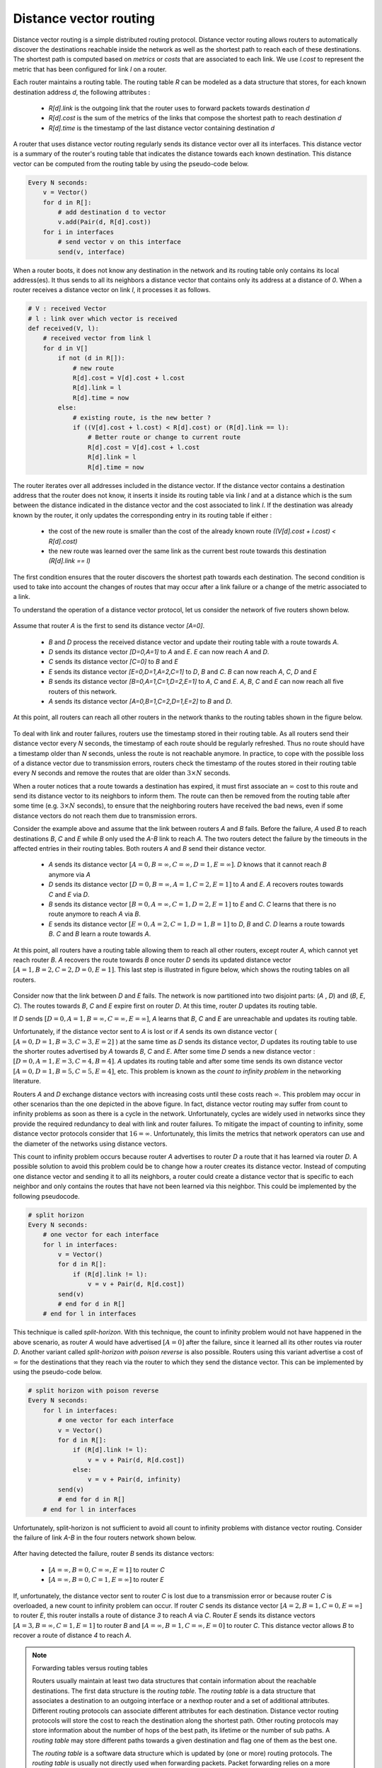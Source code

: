 .. Copyright |copy| 2010, 2019 by Olivier Bonaventure
.. This file is licensed under a `creative commons licence <http://creativecommons.org/licenses/by/3.0/>`_

.. index:: Distance vector

Distance vector routing
-----------------------

Distance vector routing is a simple distributed routing protocol. Distance vector routing allows routers to automatically discover the destinations reachable inside the network as well as the shortest path to reach each of these destinations. The shortest path is computed based on `metrics` or `costs` that are associated to each link. We use `l.cost` to represent the metric that has been configured for link `l` on a router.

Each router maintains a routing table. The routing table `R` can be modeled as a data structure that stores, for each known destination address `d`, the following attributes :

 - `R[d].link` is the outgoing link that the router uses to forward packets towards destination `d`
 - `R[d].cost` is the sum of the metrics of the links that compose the shortest path to reach destination `d`
 - `R[d].time` is the timestamp of the last distance vector containing destination `d`

A router that uses distance vector routing regularly sends its distance vector over all its interfaces. This distance vector is a summary of the router's routing table that indicates the distance towards each known destination. This distance vector can be computed from the routing table by using the pseudo-code below.

.. code-block:: python

    Every N seconds:
        v = Vector()
        for d in R[]:
            # add destination d to vector
            v.add(Pair(d, R[d].cost))
        for i in interfaces
            # send vector v on this interface
            send(v, interface)


When a router boots, it does not know any destination in the network and its routing table only contains its local address(es). It thus sends to all its neighbors a distance vector that contains only its address at a distance of `0`. When a router receives a distance vector on link `l`, it processes it as follows.

.. code-block:: python

    # V : received Vector
    # l : link over which vector is received
    def received(V, l):
        # received vector from link l
        for d in V[]
            if not (d in R[]):
                # new route
      	        R[d].cost = V[d].cost + l.cost
      	        R[d].link = l
      	        R[d].time = now
            else:
                # existing route, is the new better ?
                if ((V[d].cost + l.cost) < R[d].cost) or (R[d].link == l):
                    # Better route or change to current route
       	            R[d].cost = V[d].cost + l.cost
       	            R[d].link = l
       	            R[d].time = now


The router iterates over all addresses included in the distance vector. If the distance vector contains a destination address that the router does not know, it inserts it inside its routing table via link `l` and at a distance which is the sum between the distance indicated in the distance vector and the cost associated to link `l`. If the destination was already known by the router, it only updates the corresponding entry in its routing table if either :

 - the cost of the new route is smaller than the cost of the already known route `((V[d].cost + l.cost) < R[d].cost)`
 - the new route was learned over the same link as the current best route towards this destination `(R[d].link == l)`

The first condition ensures that the router discovers the shortest path towards each destination. The second condition is used to take into account the changes of routes that may occur after a link failure or a change of the metric associated to a link.

To understand the operation of a distance vector protocol, let us consider the network of five routers shown below.


    .. tikz:: Operation of distance vector routing in a simple network
       :libs: positioning, matrix, arrows

       \tikzstyle{arrow} = [thick,->,>=stealth]
       \tikzset{router/.style = {rectangle, draw, text centered, minimum height=2em, minimum width=2em, font=\large, node distance=8em}}
        \tikzset{host/.style = {circle, draw, text centered, minimum height=2em}, }
        \tikzset{rtable/.style={rectangle, dashed, draw, font=\small, node distance=3em} }
       \node[router] (A) {A};
       \node[rtable, above left=of A, node distance=2em] (RTA) { \begin{tabular}{l}
       Routing table \\
       \hline
       A: 0 [Local] \\
       \end{tabular}};
       \node[router, right=of A] (B) { B };
       \node[rtable, above=of B] (RTB) { \begin{tabular}{l}
       Routing table \\
       \hline
       B: 0 [Local] \\
       \end{tabular}};
       \node[router,right=of B] (C) {C};
       \node[rtable, above right=of C] (RTC) { \begin{tabular}{l}
       Routing table \\
       \hline
       C: 0 [Local] \\
       \end{tabular}};
       \node[router,below=of A] (D) {D};
       \node[rtable, left=of D] (RTD) { \begin{tabular}{l}
       Routing table \\
       \hline
       D: 0 [Local] \\
       \end{tabular}};
       \node[router, right=of D] (E) {E};
       \node[rtable, right=of E] (RTE) { \begin{tabular}{l}
       Routing table \\
       \hline
       E: 0 [Local] \\
       \end{tabular}};

       \path[draw,thick]
       (A) edge (B)
       (A) edge (D)
       (B) edge (C)
       (B) edge (E)
       (C) edge (E)
       (D) edge (E);

       \draw[dashed] (RTA) -- (A);
       \draw[dashed] (RTB) -- (B);
       \draw[dashed] (RTC) -- (C);
       \draw[dashed] (RTD) -- (D);
       \draw[dashed] (RTE) -- (E);


Assume that router `A` is the first to send its distance vector `[A=0]`.

 - `B` and `D` process the received distance vector and update their routing table with a route towards `A`.
 - `D` sends its distance vector `[D=0,A=1]` to `A` and `E`. `E` can now reach `A` and `D`.
 - `C` sends its distance vector `[C=0]` to `B` and `E`
 - `E` sends its distance vector `[E=0,D=1,A=2,C=1]` to `D`, `B` and `C`. `B` can now reach `A`, `C`, `D` and `E`
 - `B` sends its distance vector `[B=0,A=1,C=1,D=2,E=1]` to `A`, `C` and `E`. `A`, `B`, `C` and `E` can now reach all five routers of this network.
 - `A` sends its distance vector `[A=0,B=1,C=2,D=1,E=2]` to `B` and `D`.

At this point, all routers can reach all other routers in the network thanks to the routing tables shown in the figure below.

    .. tikz:: Routing tables computed by distance vector in a simple network
       :libs: positioning, matrix, arrows

       \tikzstyle{arrow} = [thick,->,>=stealth]
       \tikzset{router/.style = {rectangle, draw, text centered, minimum height=2em, minimum width=2em, font=\large, node distance=8em}}
        \tikzset{host/.style = {circle, draw, text centered, minimum height=2em}, }
        \tikzset{rtable/.style={rectangle, dashed, draw, font=\small, node distance=3em} }
       \node[router] (A) {A};
       \node[rtable, above left=of A] (RTA) { \begin{tabular}{l}
       Routing table \\
       \hline
       A: 0 [Local] \\
       B: 1 [East] \\
       C: 2 [East] \\
       D: 1 [South] \\
       E: 2 [East] \\
       \end{tabular}};
       \node[router, right=of A] (B) { B };
       \node[rtable, above=of B] (RTB) { \begin{tabular}{l}
       Routing table \\
       \hline
       A: 1 [West] \\
       B: 0 [Local] \\
       C: 1 [East] \\
       D: 2 [South] \\
       E: 1 [South] \\
       \end{tabular}};
       \node[router,right=of B] (C) {C};
       \node[rtable, above right=of C] (RTC) { \begin{tabular}{l}
       Routing table \\
       \hline
       A: 2 [West] \\
       B: 1 [West] \\
       C: 0 [Local] \\
       D: 2 [South-West] \\
       E: 1 [South-West] \\
       \end{tabular}};
       \node[router,below=of A] (D) {D};
       \node[rtable, left=of D] (RTD) { \begin{tabular}{l}
       Routing table \\
       \hline
       A: 1 [North] \\
       B: 2 [North] \\
       C: 2 [East] \\
       D: 0 [Local] \\
       E: 1 [East] \\
       \end{tabular}};
       \node[router, right=of D] (E) {E};
       \node[rtable, right=of E] (RTE) { \begin{tabular}{l}
       Routing table \\
       \hline
       A: 2 [West] \\
       B: 1 [North] \\
       C: 1 [North-East] \\
       D: 1 [West] \\
       E: 0 [Local] \\
       \end{tabular}};

       \path[draw,thick]
       (A) edge (B)
       (A) edge (D)
       (B) edge (C)
       (B) edge (E)
       (C) edge (E)
       (D) edge (E);

       \draw[dashed] (RTA) -- (A);
       \draw[dashed] (RTB) -- (B);
       \draw[dashed] (RTC) -- (C);
       \draw[dashed] (RTD) -- (D);
       \draw[dashed] (RTE) -- (E);


.. inginious:: q-net-dv

To deal with link and router failures, routers use the timestamp stored in their routing table. As all routers send their distance vector every `N` seconds, the timestamp of each route should be regularly refreshed. Thus no route should have a timestamp older than `N` seconds, unless the route is not reachable anymore. In practice, to cope with the possible loss of a distance vector due to transmission errors, routers check the timestamp of the routes stored in their routing table every `N` seconds and remove the routes that are older than :math:`3 \times N` seconds.

When a router notices that a route towards a destination has expired, it must first associate an :math:`\infty` cost to this route and send its distance vector to its neighbors to inform them. The route can then be removed from the routing table after some time (e.g. :math:`3 \times N` seconds), to ensure that the neighboring routers have received the bad news, even if some distance vectors do not reach them due to transmission errors.

Consider the example above and assume that the link between routers `A` and `B` fails. Before the failure, `A` used `B` to reach destinations `B`, `C` and `E` while `B` only used the `A-B` link to reach `A`. The two routers detect the failure by the timeouts in the affected entries in their routing tables. Both routers `A` and `B` send their distance vector.

 - `A` sends its distance vector :math:`[A=0,B=\infty,C=\infty,D=1,E=\infty]`. `D` knows that it cannot reach `B` anymore via `A`
 - `D` sends its distance vector :math:`[D=0,B=\infty,A=1,C=2,E=1]` to `A` and `E`. `A` recovers routes towards `C` and `E` via `D`.
 - `B` sends its distance vector :math:`[B=0,A=\infty,C=1,D=2,E=1]` to `E` and `C`. `C` learns that there is no route anymore to reach `A` via `B`.
 - `E` sends its distance vector :math:`[E=0,A=2,C=1,D=1,B=1]` to `D`, `B` and `C`. `D` learns a route towards `B`. `C` and `B` learn a route towards `A`.

At this point, all routers have a routing table allowing them to reach all other routers, except router `A`, which cannot yet reach router `B`. `A` recovers the route towards `B` once router `D` sends its updated distance vector :math:`[A=1,B=2,C=2,D=0,E=1]`. This last step is illustrated in figure below, which shows the routing tables on all routers.

    .. tikz:: Routing tables computed by distance vector after a failure
        :libs: positioning, matrix, arrows

        \tikzstyle{arrow} = [thick,->,>=stealth]
        \tikzset{router/.style = {rectangle, draw, text centered, minimum height=2em, minimum width=2em, font=\large, node distance=8em}}
        \tikzset{host/.style = {circle, draw, text centered, minimum height=2em}, }
        \tikzset{rtable/.style={rectangle, dashed, draw, font=\small, node distance=3em} }
        \node[router] (A) {A};
        \node[rtable, above left=of A] (RTA) { \begin{tabular}{l}
                Routing table \\
                \hline
                A: 0 [Local] \\
                B: $\infty$ \\
                C: 3 [South] \\
                D: 1 [South] \\
                E: 2 [South] \\
        \end{tabular}};
        \node[router, right=of A] (B) { B };
        \node[rtable, above=of B] (RTB) { \begin{tabular}{l}
                Routing table \\
                \hline
                {\color{blue}A: 3 [South]} \\
                B: 0 [Local] \\
                C: 1 [East] \\
                D: 2 [South] \\
                E: 1 [South] \\
        \end{tabular}};
        \node[router,right=of B] (C) {C};
        \node[rtable, above right=of C] (RTC) { \begin{tabular}{l}
                Routing table \\
                \hline
                {\color{blue}A: 3 [South-West]} \\
                B: 1 [West] \\
                C: 0 [Local] \\
                D: 2 [South-West] \\
                E: 1 [South-West] \\
        \end{tabular}};
        \node[router,below=of A] (D) {D};
        \node[rtable, left=of D] (RTD) { \begin{tabular}{l}
                Routing table \\
                \hline
                A: 1 [North] \\
                {\color{blue}B: 2 [East]} \\
                C: 2 [East] \\
                D: 0 [Local] \\
                E: 1 [East] \\
        \end{tabular}};
        \node[router, right=of D] (E) {E};
        \node[rtable, right=of E] (RTE) { \begin{tabular}{l}
                Routing table \\
                \hline
                A: 2 [West] \\
                B: 1 [North] \\
                C: 1 [North-East] \\
                D: 1 [West] \\
                E: 0 [Local] \\
        \end{tabular}};

        \path[draw,thick]
        (A) edge (B)
        (A) edge (D)
        (B) edge (C)
        (B) edge (E)
        (C) edge (E)
        (D) edge (E);

        \draw (A) -- (B) node [red, midway, very thick] {\Large \sffamily\textbf{X}};
        \draw[dashed] (RTA) -- (A);
        \draw[dashed] (RTB) -- (B);
        \draw[dashed] (RTC) -- (C);
        \draw[dashed] (RTD) -- (D);
        \draw[dashed] (RTE) -- (E);

        \draw[orange, arrow] ([xshift=1.5em] D.north) -- ([xshift=1.5em] A.south) node [midway] (msg1) {};
        \draw ([xshift=1em]msg1) -- ([xshift=1em]msg1) node [ rotate=90, rectangle, draw, font=\scriptsize] {[A=1, B=2, C=2, D=0, E=1]};


.. index:: count to infinity

Consider now that the link between `D` and `E` fails. The network is now partitioned into two disjoint parts: (`A` , `D`)  and (`B`, `E`, `C`). The routes towards `B`, `C` and `E` expire first on router `D`. At this time, router `D` updates its routing table.

If `D` sends :math:`[D=0, A=1, B=\infty, C=\infty, E=\infty]`, `A` learns that `B`, `C` and `E` are unreachable and updates its routing table.

Unfortunately, if the distance vector sent to `A` is lost or if `A` sends its own distance vector ( :math:`[A=0,D=1,B=3,C=3,E=2]` ) at the same time as `D` sends its distance vector, `D` updates its routing table to use the shorter routes advertised by `A` towards `B`, `C` and `E`. After some time `D` sends a new distance vector : :math:`[D=0,A=1,E=3,C=4,B=4]`. `A` updates its routing table and after some time sends its own distance vector :math:`[A=0,D=1,B=5,C=5,E=4]`, etc. This problem is known as the `count to infinity problem` in the networking literature.

Routers `A` and `D` exchange distance vectors with increasing costs until these costs reach :math:`\infty`. This problem may occur in other scenarios than the one depicted in the above figure. In fact, distance vector routing may suffer from count to infinity problems as soon as there is a cycle in the network. Unfortunately, cycles are widely used in networks since they provide the required redundancy to deal with link and router failures. To mitigate the impact of counting to infinity, some distance vector protocols consider that :math:`16=\infty`. Unfortunately, this limits the metrics that network operators can use and the diameter of the networks using distance vectors.


.. index:: split horizon, split horizon with poison reverse

This count to infinity problem occurs because router `A` advertises to router `D` a route that it has learned via router `D`. A possible solution to avoid this problem could be to change how a router creates its distance vector. Instead of computing one distance vector and sending it to all its neighbors, a router could create a distance vector that is specific to each neighbor and only contains the routes that have not been learned via this neighbor. This could be implemented by the following pseudocode.

.. code-block:: python

    # split horizon
    Every N seconds:
        # one vector for each interface
        for l in interfaces:
            v = Vector()
            for d in R[]:
                if (R[d].link != l):
      	            v = v + Pair(d, R[d.cost])
            send(v)
            # end for d in R[]
        # end for l in interfaces


This technique is called `split-horizon`. With this technique, the count to infinity problem would not have happened in the above scenario, as router `A` would have advertised :math:`[A=0]` after the failure, since it learned all its other routes via router `D`. Another variant called `split-horizon with poison reverse` is also possible.  Routers using this variant advertise a cost of :math:`\infty` for the destinations that they reach via the router to which they send the distance vector. This can be implemented by using the pseudo-code below.

.. code-block:: python

    # split horizon with poison reverse
    Every N seconds:
        for l in interfaces:
            # one vector for each interface
            v = Vector()
            for d in R[]:
                if (R[d].link != l):
      	            v = v + Pair(d, R[d.cost])
                else:
                    v = v + Pair(d, infinity)
            send(v)
            # end for d in R[]
        # end for l in interfaces

Unfortunately, split-horizon is not sufficient to avoid all count to infinity problems with distance vector routing. Consider the failure of link `A-B` in the four routers network shown below.

    .. tikz:: Count to infinity problem
        :libs: positioning, matrix, arrows, shapes

        \tikzstyle{arrow} = [thick,->,>=stealth]
        \tikzstyle{arrowlost} = [thick,-o,>=stealth]
        \tikzset{router/.style = {rectangle, draw, text centered, minimum height=2em, minimum width=2em, font=\large, node distance=8em}}
        \tikzset{host/.style = {circle, draw, text centered, minimum height=2em}, }
        \tikzset{rtable/.style={rectangle, dashed, draw, font=\small, node distance=3em} }
        \node[router] (A) {A};
        \node[rtable, above left=of A] (RTA) { \begin{tabular}{l}
                Routing table \\
                \hline
                A: 0 [Local] \\
                B: $\infty$ \\
                C: $\infty$ \\
                E: $\infty$ \\
        \end{tabular}};
        \node[router, right=of A] (B) { B };
        \node[rtable, above=of B] (RTB) { \begin{tabular}{l}
                Routing table \\
                \hline
                A: 1 [West]] \\
                B: 0 [Local] \\
                C: 1 [East] \\
                E: 1 [South] \\
        \end{tabular}};
        \node[router,right=of B] (C) {C};
        \node[rtable, above right=of C] (RTC) { \begin{tabular}{l}
                Routing table \\
                \hline
                A: 2 [West] \\
                B: 1 [West] \\
                C: 0 [Local] \\
                E: 1 [South-West] \\
        \end{tabular}};
        \node[router, below=of B] (E) {E};
        \node[rtable, left=of E] (RTE) { \begin{tabular}{l}
                Routing table \\
                \hline
                A: 2 [North] \\
                B: 1 [North] \\
                C: 1 [North-East] \\
                E: 0 [Local] \\
        \end{tabular}};

        \path[draw,thick]
        (A) edge (B)
        (B) edge (C)
        (B) edge (E)
        (C) edge (E);

        \draw (A) -- (B) node [red, midway, very thick] {\Large \sffamily\textbf{X}};
        \draw[dashed] (RTA) -- (A);
        \draw[dashed] (RTB) -- (B);
        \draw[dashed] (RTC) -- (C);
        \draw[dashed] (RTE) -- (E);

        \draw[orange, arrow] ([xshift=-1.5em] B.south) -- ([xshift=-1.5em] E.north) node [midway] (msg1) {};
        \draw ([xshift=-1em]msg1) -- ([xshift=-1em]msg1) node [rotate=90, rectangle, draw, font=\scriptsize] {[A=$\infty$, B=0, C=1, E=$\infty$]};

        \draw[orange, arrowlost] ([yshift=1.5em] B.east) -- ([yshift=1.5em,xshift=-1em] C.west) node [midway] (msg2) {};
        \draw ([yshift=1em]msg2) -- ([yshift=1em]msg2) node [rectangle, draw, font=\scriptsize] {[A=$\infty$, B=0, C=$\infty$, E=1]};


After having detected the failure, router `B` sends its distance vectors:

 - :math:`[A=\infty,B=0,C=\infty,E=1]` to router `C`
 - :math:`[A=\infty,B=0,C=1,E=\infty]` to router `E`

If, unfortunately, the distance vector sent to router `C` is lost due to a transmission error or because router `C` is overloaded, a new count to infinity problem can occur. If router `C` sends its distance vector :math:`[A=2,B=1,C=0,E=\infty]` to router `E`, this router installs a route of distance `3` to reach `A` via `C`. Router `E` sends its distance vectors :math:`[A=3,B=\infty,C=1,E=1]` to router `B` and :math:`[A=\infty,B=1,C=\infty,E=0]` to router `C`. This distance vector allows `B` to recover a route of distance `4` to reach `A`.


.. inginious:: q-net-dvp

.. note:: Forwarding tables versus routing tables

   Routers usually maintain at least two data structures that contain information about the reachable destinations. The first data structure is the `routing table`. The `routing table` is a data structure that associates a destination to an outgoing interface or a nexthop router and a set of additional attributes. Different routing protocols can associate different attributes for each destination. Distance vector routing protocols will store the cost to reach the destination along the shortest path. Other routing protocols may store information about the number of hops of the best path, its lifetime or the number of sub paths. A `routing table` may store different paths towards a given destination and flag one of them as the best one.

   The `routing table` is a software data structure which is updated by (one or more) routing protocols. The `routing table` is usually not directly used when forwarding packets. Packet forwarding relies on a more compact data structure which is the `forwarding table`. On high-end routers, the `forwarding table` is implemented directly in hardware while lower performance routers will use a software implementation. A `forwarding table` contains a subset of the information found in the `routing table`. It only contains the nexthops towards each destination that are used to forward packets and no attributes. A `forwarding table` will typically associate each destination to one or more outgoing interface or nexthop router.
